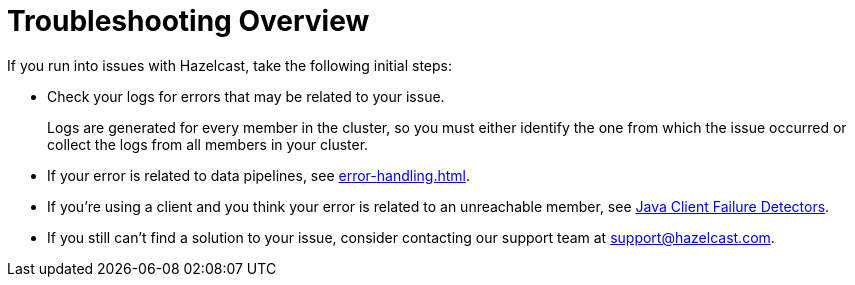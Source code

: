 = Troubleshooting Overview
:description: Find advice for troubleshooting issues in your Hazelcast applications or your cluster deployments.

If you run into issues with Hazelcast, take the following initial steps:

- Check your logs for errors that may be related to your issue.
+
Logs are generated for every member in the cluster, so you must either identify the one from which the issue occurred or collect the logs from all members in your cluster.

- If your error is related to data pipelines, see xref:error-handling.adoc[].

- If you're using a client and you think your error is related to an unreachable member, see xref:clients:java.adoc#java-client-failure-detectors[Java Client Failure Detectors].

- If you still can't find a solution to your issue, consider contacting our support team at link:mailto:support@hazelcast.com[support@hazelcast.com].